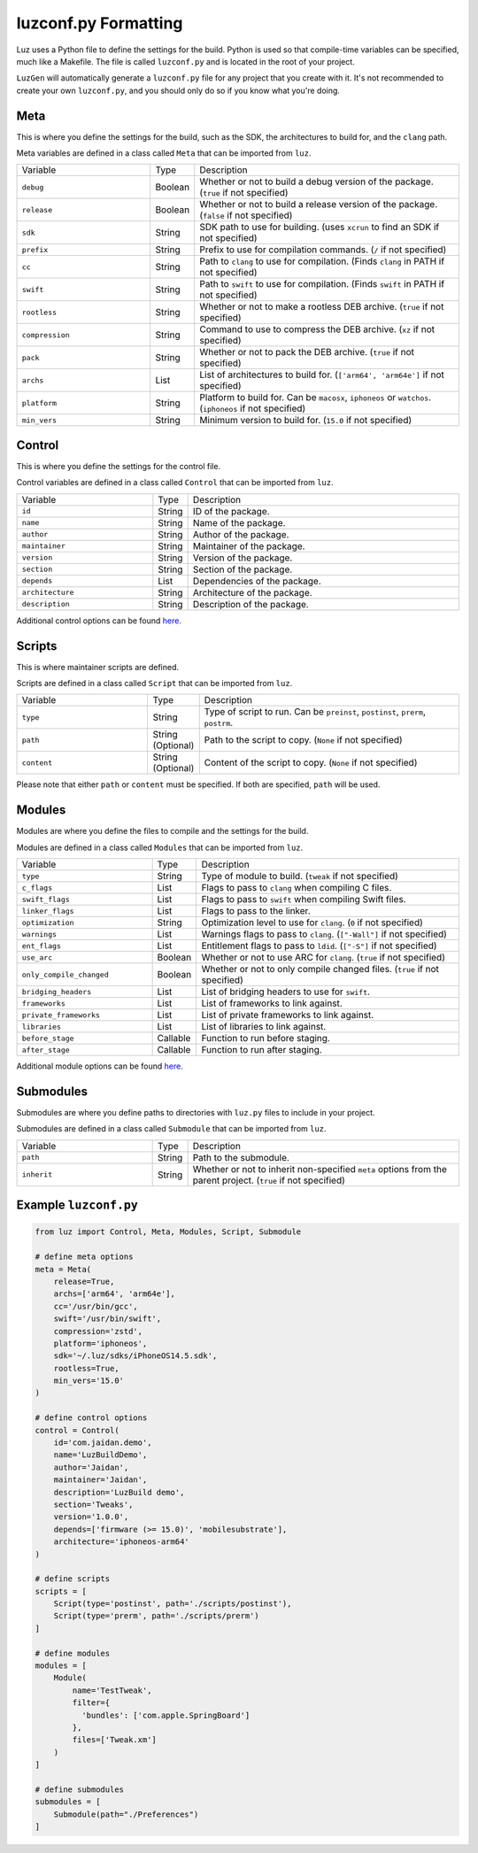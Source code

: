 luzconf.py Formatting
---------------------

Luz uses a Python file to define the settings for the build. Python is used so that compile-time variables can be specified, much like a Makefile. The file is called ``luzconf.py`` and is located in the root of your project.

``LuzGen`` will automatically generate a ``luzconf.py`` file for any project that you create with it. It's not recommended to create your own ``luzconf.py``, and you should only do so if you know what you're doing.

Meta
*********************

This is where you define the settings for the build, such as the SDK, the architectures to build for, and the ``clang`` path.

Meta variables are defined in a class called ``Meta`` that can be imported from ``luz``.

.. list-table::
   :widths: 5 1 10

   * - Variable
     - Type
     - Description
   * - ``debug``
     - Boolean
     - Whether or not to build a debug version of the package. (``true`` if not specified)
   * - ``release``
     - Boolean
     - Whether or not to build a release version of the package. (``false`` if not specified)
   * - ``sdk``
     - String
     - SDK path to use for building. (uses ``xcrun`` to find an SDK if not specified)
   * - ``prefix``
     - String
     - Prefix to use for compilation commands. (``/`` if not specified)
   * - ``cc``
     - String
     - Path to ``clang`` to use for compilation. (Finds ``clang`` in PATH if not specified)
   * - ``swift``
     - String
     - Path to ``swift`` to use for compilation. (Finds ``swift`` in PATH if not specified)
   * - ``rootless``
     - String
     - Whether or not to make a rootless DEB archive. (``true`` if not specified)
   * - ``compression``
     - String
     - Command to use to compress the DEB archive. (``xz`` if not specified)
   * - ``pack``
     - String
     - Whether or not to pack the DEB archive. (``true`` if not specified)
   * - ``archs``
     - List
     - List of architectures to build for. (``['arm64', 'arm64e']`` if not specified)
   * - ``platform``
     - String
     - Platform to build for. Can be ``macosx``, ``iphoneos`` or ``watchos``. (``iphoneos`` if not specified)
   * - ``min_vers``
     - String
     - Minimum version to build for. (``15.0`` if not specified)

Control
*********************

This is where you define the settings for the control file.

Control variables are defined in a class called ``Control`` that can be imported from ``luz``.

.. list-table::
   :widths: 5 1 10

   * - Variable
     - Type
     - Description
   * - ``id``
     - String
     - ID of the package.
   * - ``name``
     - String
     - Name of the package.
   * - ``author``
     - String
     - Author of the package.
   * - ``maintainer``
     - String
     - Maintainer of the package.
   * - ``version``
     - String
     - Version of the package.
   * - ``section``
     - String
     - Section of the package.
   * - ``depends``
     - List
     - Dependencies of the package.
   * - ``architecture``
     - String
     - Architecture of the package.
   * - ``description``
     - String
     - Description of the package.

Additional control options can be found `here <https://github.com/LuzProject/luz/tree/main/luz/config/components/control.py#L26/>`_.

Scripts
*********************

This is where maintainer scripts are defined.

Scripts are defined in a class called ``Script`` that can be imported from ``luz``.

.. list-table::
   :widths: 5 1 10

   * - Variable
     - Type
     - Description
   * - ``type``
     - String
     - Type of script to run. Can be ``preinst``, ``postinst``, ``prerm``, ``postrm``.
   * - ``path``
     - String (Optional)
     - Path to the script to copy. (``None`` if not specified)
   * - ``content``
     - String (Optional)
     - Content of the script to copy. (``None`` if not specified)

Please note that either ``path`` or ``content`` must be specified. If both are specified, ``path`` will be used.

Modules
*********************

Modules are where you define the files to compile and the settings for the build.

Modules are defined in a class called ``Modules`` that can be imported from ``luz``.

.. list-table::
   :widths: 5 1 10

   * - Variable
     - Type
     - Description
   * - ``type``
     - String
     - Type of module to build. (``tweak`` if not specified)
   * - ``c_flags``
     - List
     - Flags to pass to ``clang`` when compiling C files.
   * - ``swift_flags``
     - List
     - Flags to pass to ``swift`` when compiling Swift files.
   * - ``linker_flags``
     - List
     - Flags to pass to the linker.
   * - ``optimization``
     - String
     - Optimization level to use for ``clang``. (``0`` if not specified)
   * - ``warnings``
     - List
     - Warnings flags to pass to ``clang``. (``["-Wall"]`` if not specified)
   * - ``ent_flags``
     - List
     - Entitlement flags to pass to ``ldid``. (``["-S"]`` if not specified)
   * - ``use_arc``
     - Boolean
     - Whether or not to use ARC for ``clang``. (``true`` if not specified)
   * - ``only_compile_changed``
     - Boolean
     - Whether or not to only compile changed files. (``true`` if not specified)
   * - ``bridging_headers``
     - List
     - List of bridging headers to use for ``swift``.
   * - ``frameworks``
     - List
     - List of frameworks to link against.
   * - ``private_frameworks``
     - List
     - List of private frameworks to link against.
   * - ``libraries``
     - List
     - List of libraries to link against.
   * - ``before_stage``
     - Callable
     - Function to run before staging.
   * - ``after_stage``
     - Callable
     - Function to run after staging.

Additional module options can be found `here <https://github.com/LuzProject/luz/tree/main/luz/config/components/module.py#L35/>`_.

Submodules
*********************

Submodules are where you define paths to directories with ``luz.py`` files to include in your project.

Submodules are defined in a class called ``Submodule`` that can be imported from ``luz``.

.. list-table::
   :widths: 5 1 10

   * - Variable
     - Type
     - Description
   * - ``path``
     - String
     - Path to the submodule.
   * - ``inherit``
     - String
     - Whether or not to inherit non-specified ``meta`` options from the parent project. (``true`` if not specified)

Example ``luzconf.py``
*********************


.. code:: Python

    from luz import Control, Meta, Modules, Script, Submodule

    # define meta options
    meta = Meta(
        release=True,
        archs=['arm64', 'arm64e'],
        cc='/usr/bin/gcc',
        swift='/usr/bin/swift',
        compression='zstd',
        platform='iphoneos',
        sdk='~/.luz/sdks/iPhoneOS14.5.sdk',
        rootless=True,
        min_vers='15.0'
    )

    # define control options
    control = Control(
        id='com.jaidan.demo',
        name='LuzBuildDemo',
        author='Jaidan',
        maintainer='Jaidan',
        description='LuzBuild demo',
        section='Tweaks',
        version='1.0.0',
        depends=['firmware (>= 15.0)', 'mobilesubstrate'],
        architecture='iphoneos-arm64'
    )

    # define scripts
    scripts = [
        Script(type='postinst', path='./scripts/postinst'),
        Script(type='prerm', path='./scripts/prerm')
    ]

    # define modules
    modules = [
        Module(
            name='TestTweak',
            filter={
              'bundles': ['com.apple.SpringBoard']
            },
            files=['Tweak.xm']
        )
    ]

    # define submodules
    submodules = [
        Submodule(path="./Preferences")
    ]
